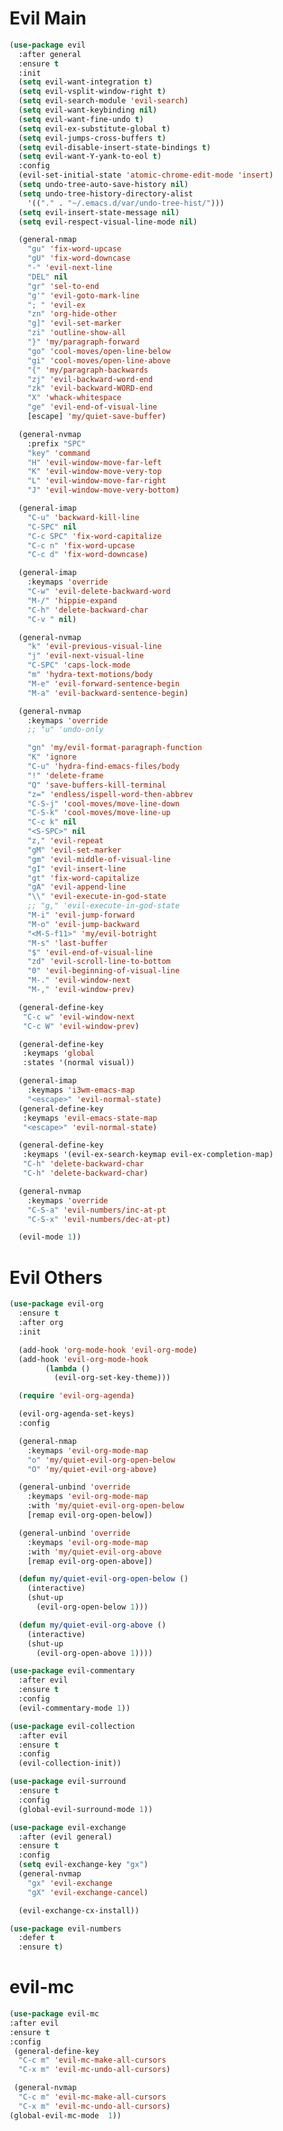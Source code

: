 #+PROPERTY: header-args :tangle yes

* Evil Main
#+BEGIN_SRC emacs-lisp :tangle yes
(use-package evil
  :after general
  :ensure t
  :init
  (setq evil-want-integration t)
  (setq evil-vsplit-window-right t)
  (setq evil-search-module 'evil-search)
  (setq evil-want-keybinding nil)
  (setq evil-want-fine-undo t)
  (setq evil-ex-substitute-global t)
  (setq evil-jumps-cross-buffers t)
  (setq evil-disable-insert-state-bindings t)
  (setq evil-want-Y-yank-to-eol t)
  :config
  (evil-set-initial-state 'atomic-chrome-edit-mode 'insert)
  (setq undo-tree-auto-save-history nil)
  (setq undo-tree-history-directory-alist
	'(("." . "~/.emacs.d/var/undo-tree-hist/")))
  (setq evil-insert-state-message nil)
  (setq evil-respect-visual-line-mode nil)

  (general-nmap
    "gu" 'fix-word-upcase
    "gU" 'fix-word-downcase
    "-" 'evil-next-line
    "DEL" nil
    "gr" 'sel-to-end
    "g'" 'evil-goto-mark-line
    "; " 'evil-ex
    "zn" 'org-hide-other
    "g]" 'evil-set-marker
    "zi" 'outline-show-all
    "}" 'my/paragraph-forward
    "go" 'cool-moves/open-line-below
    "gi" 'cool-moves/open-line-above
    "{" 'my/paragraph-backwards
    "zj" 'evil-backward-word-end
    "zk" 'evil-backward-WORD-end
    "X" 'whack-whitespace
    "ge" 'evil-end-of-visual-line
    [escape] 'my/quiet-save-buffer)

  (general-nvmap
    :prefix "SPC"
    "key" 'command
    "H" 'evil-window-move-far-left
    "K" 'evil-window-move-very-top
    "L" 'evil-window-move-far-right
    "J" 'evil-window-move-very-bottom)

  (general-imap
    "C-u" 'backward-kill-line
    "C-SPC" nil
    "C-c SPC" 'fix-word-capitalize
    "C-c n" 'fix-word-upcase
    "C-c d" 'fix-word-downcase)

  (general-imap
    :keymaps 'override
    "C-w" 'evil-delete-backward-word
    "M-/" 'hippie-expand
    "C-h" 'delete-backward-char
    "C-v " nil)

  (general-nvmap
    "k" 'evil-previous-visual-line
    "j" 'evil-next-visual-line
    "C-SPC" 'caps-lock-mode
    "m" 'hydra-text-motions/body
    "M-e" 'evil-forward-sentence-begin
    "M-a" 'evil-backward-sentence-begin)

  (general-nvmap
    :keymaps 'override
    ;; "u" 'undo-only

    "gn" 'my/evil-format-paragraph-function
    "K" 'ignore
    "C-u" 'hydra-find-emacs-files/body
    "!" 'delete-frame
    "Q" 'save-buffers-kill-terminal
    "z=" 'endless/ispell-word-then-abbrev
    "C-S-j" 'cool-moves/move-line-down
    "C-S-k" 'cool-moves/move-line-up
    "C-c k" nil
    "<S-SPC>" nil
    "z," 'evil-repeat
    "gM" 'evil-set-marker
    "gm" 'evil-middle-of-visual-line
    "gI" 'evil-insert-line
    "gt" 'fix-word-capitalize
    "gA" 'evil-append-line
    "\\" 'evil-execute-in-god-state
    ;; "g," 'evil-execute-in-god-state
    "M-i" 'evil-jump-forward
    "M-o" 'evil-jump-backward
    "<M-S-f11>" 'my/evil-botright
    "M-s" 'last-buffer
    "$" 'evil-end-of-visual-line
    "zd" 'evil-scroll-line-to-bottom
    "0" 'evil-beginning-of-visual-line
    "M-." 'evil-window-next
    "M-," 'evil-window-prev)

  (general-define-key
   "C-c w" 'evil-window-next
   "C-c W" 'evil-window-prev)

  (general-define-key
   :keymaps 'global
   :states '(normal visual))

  (general-imap
    :keymaps 'i3wm-emacs-map
    "<escape>" 'evil-normal-state)
  (general-define-key
   :keymaps 'evil-emacs-state-map
   "<escape>" 'evil-normal-state)

  (general-define-key
   :keymaps '(evil-ex-search-keymap evil-ex-completion-map)
   "C-h" 'delete-backward-char
   "C-h" 'delete-backward-char)

  (general-nvmap
    :keymaps 'override
    "C-S-a" 'evil-numbers/inc-at-pt
    "C-S-x" 'evil-numbers/dec-at-pt)

  (evil-mode 1))
#+END_SRC

* Evil Others
#+BEGIN_SRC emacs-lisp
(use-package evil-org
  :ensure t
  :after org
  :init

  (add-hook 'org-mode-hook 'evil-org-mode)
  (add-hook 'evil-org-mode-hook
	    (lambda ()
	      (evil-org-set-key-theme)))

  (require 'evil-org-agenda)

  (evil-org-agenda-set-keys)
  :config

  (general-nmap
    :keymaps 'evil-org-mode-map
    "o" 'my/quiet-evil-org-open-below
    "O" 'my/quiet-evil-org-above)

  (general-unbind 'override
    :keymaps 'evil-org-mode-map
    :with 'my/quiet-evil-org-open-below
    [remap evil-org-open-below])

  (general-unbind 'override
    :keymaps 'evil-org-mode-map
    :with 'my/quiet-evil-org-above
    [remap evil-org-open-above])

  (defun my/quiet-evil-org-open-below ()
    (interactive)
    (shut-up
      (evil-org-open-below 1)))

  (defun my/quiet-evil-org-above ()
    (interactive)
    (shut-up
      (evil-org-open-above 1))))

(use-package evil-commentary
  :after evil
  :ensure t
  :config
  (evil-commentary-mode 1))

(use-package evil-collection
  :after evil
  :ensure t
  :config
  (evil-collection-init))

(use-package evil-surround
  :ensure t
  :config
  (global-evil-surround-mode 1))

(use-package evil-exchange
  :after (evil general)
  :ensure t
  :config
  (setq evil-exchange-key "gx")
  (general-nvmap
    "gx" 'evil-exchange
    "gX" 'evil-exchange-cancel)

  (evil-exchange-cx-install))

(use-package evil-numbers
  :defer t
  :ensure t)
#+END_SRC

* evil-mc
#+BEGIN_SRC emacs-lisp
(use-package evil-mc
:after evil
:ensure t
:config
 (general-define-key
  "C-c m" 'evil-mc-make-all-cursors
  "C-x m" 'evil-mc-undo-all-cursors)

 (general-nvmap
  "C-c m" 'evil-mc-make-all-cursors
  "C-x m" 'evil-mc-undo-all-cursors)
(global-evil-mc-mode  1))
#+END_SRC
